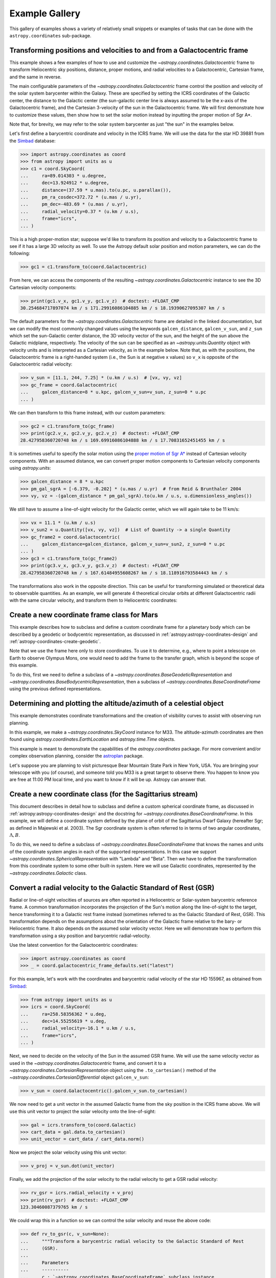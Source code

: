 .. _astropy-coordinates-example-gallery:

Example Gallery
***************

This gallery of examples shows a variety of relatively small snippets or
examples of tasks that can be done with the ``astropy.coordinates`` sub-package.


.. _sphx_glr_generated_examples_coordinates_plot_galactocentric-frame.py:

Transforming positions and velocities to and from a Galactocentric frame
========================================================================

..
  EXAMPLE START
  Transforming positions and velocities to and from a Galactocentric frames

This example shows a few examples of how to use and customize the
`~astropy.coordinates.Galactocentric` frame to transform Heliocentric sky
positions, distance, proper motions, and radial velocities to a Galactocentric,
Cartesian frame, and the same in reverse.

The main configurable parameters of the `~astropy.coordinates.Galactocentric`
frame control the position and velocity of the solar system barycenter within
the Galaxy. These are specified by setting the ICRS coordinates of the
Galactic center, the distance to the Galactic center (the sun-galactic center
line is always assumed to be the x-axis of the Galactocentric frame), and the
Cartesian 3-velocity of the sun in the Galactocentric frame. We will first
demonstrate how to customize these values, then show how to set the solar motion
instead by inputting the proper motion of Sgr A*.

Note that, for brevity, we may refer to the solar system barycenter as just "the
sun" in the examples below.

Let's first define a barycentric coordinate and velocity in the ICRS frame.
We will use the data for the star HD 39881 from the
`Simbad <https://simbad.unistra.fr/simbad/>`_ database:


>>> import astropy.coordinates as coord
>>> from astropy import units as u
>>> c1 = coord.SkyCoord(
...     ra=89.014303 * u.degree,
...     dec=13.924912 * u.degree,
...     distance=(37.59 * u.mas).to(u.pc, u.parallax()),
...     pm_ra_cosdec=372.72 * (u.mas / u.yr),
...     pm_dec=-483.69 * (u.mas / u.yr),
...     radial_velocity=0.37 * (u.km / u.s),
...     frame="icrs",
... )

This is a high proper-motion star; suppose we'd like to transform its position
and velocity to a Galactocentric frame to see if it has a large 3D velocity
as well. To use the Astropy default solar position and motion parameters, we
can do the following:

>>> gc1 = c1.transform_to(coord.Galactocentric)

From here, we can access the components of the resulting
`~astropy.coordinates.Galactocentric` instance to see the 3D Cartesian
velocity components:

>>> print(gc1.v_x, gc1.v_y, gc1.v_z)  # doctest: +FLOAT_CMP
30.254684717897074 km / s 171.29916086104885 km / s 18.19390627095307 km / s

The default parameters for the `~astropy.coordinates.Galactocentric` frame
are detailed in the linked documentation, but we can modify the most commonly
changed values using the keywords ``galcen_distance``, ``galcen_v_sun``, and
``z_sun`` which set the sun-Galactic center distance, the 3D velocity vector
of the sun, and the height of the sun above the Galactic midplane,
respectively. The velocity of the sun can be specified as an
`~astropy.units.Quantity` object with velocity units and is interpreted as a
Cartesian velocity, as in the example below. Note that, as with the positions,
the Galactocentric frame is a right-handed system (i.e., the Sun is at negative
x values) so ``v_x`` is opposite of the Galactocentric radial velocity:

>>> v_sun = [11.1, 244, 7.25] * (u.km / u.s)  # [vx, vy, vz]
>>> gc_frame = coord.Galactocentric(
...     galcen_distance=8 * u.kpc, galcen_v_sun=v_sun, z_sun=0 * u.pc
... )

We can then transform to this frame instead, with our custom parameters:

>>> gc2 = c1.transform_to(gc_frame)
>>> print(gc2.v_x, gc2.v_y, gc2.v_z)  # doctest: +FLOAT_CMP
28.427958360720748 km / s 169.69916086104888 km / s 17.70831652451455 km / s

It is sometimes useful to specify the solar motion using the
`proper motion of Sgr A* <https://arxiv.org/abs/astro-ph/0408107>`_
instead of Cartesian velocity components. With an assumed distance, we can convert
proper motion components to Cartesian velocity components using `astropy.units`:

>>> galcen_distance = 8 * u.kpc
>>> pm_gal_sgrA = [-6.379, -0.202] * (u.mas / u.yr)  # from Reid & Brunthaler 2004
>>> vy, vz = -(galcen_distance * pm_gal_sgrA).to(u.km / u.s, u.dimensionless_angles())

We still have to assume a line-of-sight velocity for the Galactic center,
which we will again take to be 11 km/s:

>>> vx = 11.1 * (u.km / u.s)
>>> v_sun2 = u.Quantity([vx, vy, vz])  # List of Quantity -> a single Quantity
>>> gc_frame2 = coord.Galactocentric(
...     galcen_distance=galcen_distance, galcen_v_sun=v_sun2, z_sun=0 * u.pc
... )
>>> gc3 = c1.transform_to(gc_frame2)
>>> print(gc3.v_x, gc3.v_y, gc3.v_z)  # doctest: +FLOAT_CMP
28.427958360720748 km / s 167.61484955608267 km / s 18.118916793584443 km / s

The transformations also work in the opposite direction. This can be useful
for transforming simulated or theoretical data to observable quantities. As
an example, we will generate 4 theoretical circular orbits at different
Galactocentric radii with the same circular velocity, and transform them to
Heliocentric coordinates:

.. plot::
   :include-source:

    >>> import matplotlib.pyplot as plt
    >>> import numpy as np
    >>> import astropy.coordinates as coord
    >>> from astropy import units as u
    >>> ring_distances = np.arange(10, 26, 5) * u.kpc
    >>> circ_velocity = 220 * (u.km / u.s)
    >>> phi_grid = np.linspace(90, 270, 512) * u.degree  # grid of azimuths
    >>> ring_rep = coord.CylindricalRepresentation(
    ...     rho=ring_distances[:, np.newaxis],
    ...     phi=phi_grid[np.newaxis],
    ...     z=np.zeros_like(ring_distances)[:, np.newaxis],
    ... )
    >>> angular_velocity = (-circ_velocity / ring_distances).to(
    ...     u.mas / u.yr, u.dimensionless_angles()
    ... )
    >>> ring_dif = coord.CylindricalDifferential(
    ...     d_rho=np.zeros(phi_grid.shape)[np.newaxis] * (u.km / u.s),
    ...     d_phi=angular_velocity[:, np.newaxis],
    ...     d_z=np.zeros(phi_grid.shape)[np.newaxis] * (u.km / u.s),
    ... )
    >>> ring_rep = ring_rep.with_differentials(ring_dif)
    >>> gc_rings = coord.SkyCoord(ring_rep, frame=coord.Galactocentric)

    First, let's visualize the geometry in Galactocentric coordinates. Here are
    the positions and velocities of the rings; note that in the velocity plot,
    the velocities of the 4 rings are identical and thus overlaid under the same
    curve:

    >>> fig, axes = plt.subplots(1, 2, figsize=(12, 6))
    >>> _ = axes[0].plot(gc_rings.x.T, gc_rings.y.T, marker="None", linewidth=3)
    >>> _ = axes[0].text(-8.0, 0, r"$\odot$", fontsize=20)
    >>> _ = axes[0].set_xlim(-30, 30)
    >>> _ = axes[0].set_ylim(-30, 30)
    >>> _ = axes[0].set_xlabel("$x$ [kpc]")
    >>> _ = axes[0].set_ylabel("$y$ [kpc]")
    >>> _ = axes[0].set_title("Positions")
    >>> _ = axes[1].plot(gc_rings.v_x.T, gc_rings.v_y.T, marker="None", linewidth=3)
    >>> _ = axes[1].set_xlim(-250, 250)
    >>> _ = axes[1].set_ylim(-250, 250)
    >>> _ = axes[1].set_xlabel(f"$v_x$ [{(u.km / u.s).to_string('latex_inline')}]")
    >>> _ = axes[1].set_ylabel(f"$v_y$ [{(u.km / u.s).to_string('latex_inline')}]")
    >>> _ = axes[1].set_title("Velocities")
    >>> fig.tight_layout()

    Now we can transform to Galactic coordinates and visualize the rings in
    observable coordinates:

    >>> gal_rings = gc_rings.transform_to(coord.Galactic)
    >>> fig, ax = plt.subplots(1, 1, figsize=(8, 6))
    >>> for i in range(len(ring_distances)):
    ...     _ = ax.plot(
    ...         gal_rings[i].l.degree,
    ...         gal_rings[i].pm_l_cosb.value,
    ...         label=str(ring_distances[i]),
    ...         marker="None",
    ...         linewidth=3,
    ...     )
    >>> _ = ax.set_xlim(360, 0)
    >>> _ = ax.set_xlabel("$l$ [deg]")
    >>> _ = ax.set_ylabel(rf'$\mu_l \, \cos b$ [{(u.mas/u.yr).to_string("latex_inline")}]')
    >>> _ = ax.legend()
    >>> plt.draw()

..
  EXAMPLE END


.. _sphx_glr_generated_examples_coordinates_plot_mars-coordinate-frame.py:

Create a new coordinate frame class for Mars
============================================

..
  EXAMPLE START
  Create a new coordinate frame class for Mars

This example describes how to subclass and define a custom coordinate frame for a
planetary body which can be described by a geodetic or bodycentric representation,
as discussed in :ref:`astropy:astropy-coordinates-design` and
:ref:`astropy-coordinates-create-geodetic`.

Note that we use the frame here only to store coordinates. To use it to determine, e.g.,
where to point a telescope on Earth to observe Olympus Mons, one would need to add the
frame to the transfer graph, which is beyond the scope of this example.

To do this, first we need to define a subclass of a
`~astropy.coordinates.BaseGeodeticRepresentation` and
`~astropy.coordinates.BaseBodycentricRepresentation`, then a subclass of
`~astropy.coordinates.BaseCoordinateFrame` using the previous defined
representations.

.. plot::
   :include-source:

    >>> import matplotlib.pyplot as plt
    >>> import numpy as np
    >>> from astropy import units as u
    >>> from astropy.coordinates.baseframe import BaseCoordinateFrame
    >>> from astropy.coordinates.representation import CartesianRepresentation
    >>> from astropy.coordinates.representation.geodetic import (
    ...     BaseBodycentricRepresentation,
    ...     BaseGeodeticRepresentation,
    ... )
    >>> from astropy.visualization import quantity_support

    The first step is to create a new class, and make it a subclass of
    `~astropy.coordinates.BaseGeodeticRepresentation`.
    Geodetic latitudes are used and longitudes span from 0 to 360 degrees east positive
    It represent a best fit of the Mars spheroid to the martian geoid (areoid):

    >>> class MarsBestFitAeroid(BaseGeodeticRepresentation):
    ...     """A Spheroidal representation of Mars that minimized deviations with respect to the
    ...     areoid following
    ...         Ardalan A. A, R. Karimi, and E. W. Grafarend (2010)
    ...         https://doi.org/10.1007/s11038-009-9342-7
    ...     """
    ...     _equatorial_radius = 3395.4280 * u.km
    ...     _flattening = 0.5227617843759314 * u.percent

    Now let's define a new geodetic representation obtained from MarsBestFitAeroid but
    described by planetocentric latitudes:

    >>> class MarsBestFitOcentricAeroid(BaseBodycentricRepresentation):
    ...     """A Spheroidal planetocentric representation of Mars that minimized deviations with
    ...     respect to the areoid following
    ...         Ardalan A. A, R. Karimi, and E. W. Grafarend (2010)
    ...         https://doi.org/10.1007/s11038-009-9342-7
    ...     """
    ...     _equatorial_radius = 3395.4280 * u.km
    ...     _flattening = 0.5227617843759314 * u.percent

    As a comparison we define a new spherical frame representation, we could
    have based it on `~astropy.coordinates.BaseBodycentricRepresentation` too:

    >>> class MarsSphere(BaseGeodeticRepresentation):
    ...     """A Spherical representation of Mars."""
    ...     _equatorial_radius = 3395.4280 * u.km
    ...     _flattening = 0.0 * u.percent

    The new planetary body-fixed reference system will be described using the
    previous defined representations:

    >>> class MarsCoordinateFrame(BaseCoordinateFrame):
    ...     """A reference system for Mars."""
    ...     name = "Mars"

    Now we plot the differences between each component of the cartesian
    representation with respect to the spherical model, assuming the point on the
    surface of the body (``height = 0``):

    >>> mars_sphere = MarsCoordinateFrame(
    ...     lon=np.linspace(0, 360, 128) * u.deg,
    ...     lat=np.linspace(-90, 90, 128) * u.deg,
    ...     representation_type=MarsSphere,
    ... )
    >>> mars = MarsCoordinateFrame(
    ...     lon=np.linspace(0, 360, 128) * u.deg,
    ...     lat=np.linspace(-90, 90, 128) * u.deg,
    ...     representation_type=MarsBestFitAeroid,
    ... )
    >>> mars_ocentric = MarsCoordinateFrame(
    ...     lon=np.linspace(0, 360, 128) * u.deg,
    ...     lat=np.linspace(-90, 90, 128) * u.deg,
    ...     representation_type=MarsBestFitOcentricAeroid,
    ... )
    >>> xyz_sphere = mars_sphere.represent_as(CartesianRepresentation)
    >>> xyz = mars.represent_as(CartesianRepresentation)
    >>> xyz_ocentric = mars_ocentric.represent_as(CartesianRepresentation)
    >>> with quantity_support():
    ...     fig, ax = plt.subplots(2, subplot_kw={"projection": "3d"})
    ...     _ = ax[0].scatter(*((xyz - xyz_sphere).xyz << u.km))
    ...     _ = ax[0].tick_params(labelsize=8)
    ...     _ = ax[0].set(xlabel="x [km]", ylabel="y [km]", zlabel="z [km]")
    ...     _ = ax[0].set_title("Mars-odetic spheroid difference from sphere")
    ...     _ = ax[1].scatter(*((xyz_ocentric - xyz_sphere).xyz << u.km))
    ...     _ = ax[1].tick_params(labelsize=8)
    ...     _ = ax[1].set(xlabel="x [km]", ylabel="y [km]", zlabel="z [km]")
    ...     _ = ax[1].set_title("Mars-ocentric spheroid difference from sphere")
    ...     plt.draw()

..
  EXAMPLE END


.. _sphx_glr_generated_examples_coordinates_plot_obs-planning.py:

Determining and plotting the altitude/azimuth of a celestial object
===================================================================

..
  EXAMPLE START
  Determining and plotting the altitude/azimuth of a celestial object

This example demonstrates coordinate transformations and the creation of
visibility curves to assist with observing run planning.

In this example, we make a `~astropy.coordinates.SkyCoord` instance for M33.
The altitude-azimuth coordinates are then found using
`astropy.coordinates.EarthLocation` and `astropy.time.Time` objects.

This example is meant to demonstrate the capabilities of the
`astropy.coordinates` package. For more convenient and/or complex observation
planning, consider the `astroplan <https://astroplan.readthedocs.io/>`_
package.

Let's suppose you are planning to visit picturesque Bear Mountain State Park
in New York, USA. You are bringing your telescope with you (of course), and
someone told you M33 is a great target to observe there. You happen to know
you are free at 11:00 PM local time, and you want to know if it will be up.
Astropy can answer that.

.. plot::
   :include-source:

    >>> import matplotlib.pyplot as plt
    >>> import numpy as np
    >>> from astropy import units as u
    >>> from astropy.coordinates import AltAz, EarthLocation, SkyCoord, get_body, get_sun
    >>> from astropy.time import Time
    >>> from astropy.visualization import quantity_support

    :meth:`astropy.coordinates.SkyCoord.from_name` uses Simbad to resolve object
    names and retrieve coordinates.

    Get the coordinates of M33:

    >>> m33 = SkyCoord.from_name("M33")  # doctest: +SKIP

    .. testsetup:: sphx_glr_generated_examples_coordinates_plot_obs-planning

        >>> from astropy.utils import iers
        >>> iers.conf.auto_download = False
        >>> m33 = SkyCoord(23.46206906, 30.66017511, unit="deg")

    Use `astropy.coordinates.EarthLocation` to provide the location of Bear
    Mountain and set the time to 11pm Eastern Daylight Time (EDT) on 2012 July 12:

    >>> bear_mountain = EarthLocation(lat=41.3 * u.deg, lon=-74 * u.deg, height=390 * u.m)
    >>> utcoffset = -4 * u.hour  # EDT
    >>> time = Time("2012-7-12 23:00:00") - utcoffset

    :meth:`astropy.coordinates.EarthLocation.get_site_names` can be used to get
    locations of major observatories.

    Use `astropy.coordinates` to find the Alt, Az coordinates of M33 at as
    observed from Bear Mountain at 11pm on 2012 July 12:

    >>> m33altaz = m33.transform_to(AltAz(obstime=time, location=bear_mountain))
    >>> print(f"M33's Altitude = {m33altaz.alt:.2}")
    M33's Altitude = 0.13 deg

    This is helpful since it turns out M33 is barely above the horizon at this
    time. It is more informative to find M33's airmass over the course of
    the night.

    Find the Alt, Az coordinates of M33 at 100 times evenly spaced between 10 PM
    and 7 AM EDT:

    >>> midnight = Time("2012-7-13 00:00:00") - utcoffset
    >>> delta_midnight = np.linspace(-2, 10, 100) * u.hour
    >>> frame_July13night = AltAz(obstime=midnight + delta_midnight, location=bear_mountain)
    >>> m33altazs_July13night = m33.transform_to(frame_July13night)

    Convert Alt, Az to airmass with `~astropy.coordinates.AltAz.secz` attribute:

    >>> m33airmasss_July13night = m33altazs_July13night.secz

    Plot the airmass as a function of time:

    >>> with quantity_support():
    ...     fig, ax = plt.subplots(1, 1, figsize=(12, 6))
    ...     _ = ax.plot(delta_midnight, m33airmasss_July13night)
    ...     _ = ax.set_xlim(-2, 10)
    ...     _ = ax.set_ylim(1, 4)
    ...     _ = ax.set_xlabel("Hours from EDT Midnight")
    ...     _ = ax.set_ylabel("Airmass [Sec(z)]")
    ...     plt.draw()

    Use  :func:`~astropy.coordinates.get_sun` to find the location of the Sun at 1000
    evenly spaced times between noon on July 12 and noon on July 13:

    >>> delta_midnight = np.linspace(-12, 12, 1000) * u.hour
    >>> times_July12_to_13 = midnight + delta_midnight
    >>> frame_July12_to_13 = AltAz(obstime=times_July12_to_13, location=bear_mountain)
    >>> sunaltazs_July12_to_13 = get_sun(times_July12_to_13).transform_to(frame_July12_to_13)

    Do the same with :func:`~astropy.coordinates.get_body` to find when the moon is
    up. Be aware that this will need to download a 10 MB file from the internet
    to get a precise location of the moon.

    >>> moon_July12_to_13 = get_body("moon", times_July12_to_13)
    >>> moonaltazs_July12_to_13 = moon_July12_to_13.transform_to(frame_July12_to_13)

    Find the Alt, Az coordinates of M33 at those same times:

    >>> m33altazs_July12_to_13 = m33.transform_to(frame_July12_to_13)

    Make a figure illustrating nighttime and the altitudes of M33 and
    the Sun over that time:

    >>> with quantity_support():
    ...     fig, ax = plt.subplots(1, 1, figsize=(12, 6))
    ...     _ = ax.plot(delta_midnight, sunaltazs_July12_to_13.alt, color="r", label="Sun")
    ...     _ = ax.plot(
    ...         delta_midnight, moonaltazs_July12_to_13.alt, color=[0.75] * 3, ls="--", label="Moon"
    ...     )
    ...     mappable = ax.scatter(
    ...         delta_midnight,
    ...         m33altazs_July12_to_13.alt,
    ...         c=m33altazs_July12_to_13.az.value,
    ...         label="M33",
    ...         lw=0,
    ...         s=8,
    ...         cmap="viridis",
    ...     )
    ...     _ = ax.fill_between(
    ...         delta_midnight,
    ...         0 * u.deg,
    ...         90 * u.deg,
    ...         sunaltazs_July12_to_13.alt < (-0 * u.deg),
    ...         color="0.5",
    ...         zorder=0,
    ...     )
    ...     _ = ax.fill_between(
    ...         delta_midnight,
    ...         0 * u.deg,
    ...         90 * u.deg,
    ...         sunaltazs_July12_to_13.alt < (-18 * u.deg),
    ...         color="k",
    ...         zorder=0,
    ...     )
    ...     _ = fig.colorbar(mappable).set_label("Azimuth [deg]")
    ...     _ = ax.legend(loc="upper left")
    ...     _ = ax.set_xlim(-12 * u.hour, 12 * u.hour)
    ...     _ = ax.set_xticks((np.arange(13) * 2 - 12) * u.hour)
    ...     _ = ax.set_ylim(0 * u.deg, 90 * u.deg)
    ...     _ = ax.set_xlabel("Hours from EDT Midnight")
    ...     _ = ax.set_ylabel("Altitude [deg]")
    ...     _ = ax.grid(visible=True)
    ...     plt.draw()

    .. testcleanup:: sphx_glr_generated_examples_coordinates_plot_obs-planning

        >>> iers.conf.reset("auto_download")

..
  EXAMPLE END


.. _sphx_glr_generated_examples_coordinates_plot_sgr-coordinate-frame.py:

Create a new coordinate class (for the Sagittarius stream)
==========================================================

..
  EXAMPLE START
  Create a new coordinate class (for the Sagittarius stream)

This document describes in detail how to subclass and define a custom spherical
coordinate frame, as discussed in :ref:`astropy:astropy-coordinates-design` and
the docstring for `~astropy.coordinates.BaseCoordinateFrame`. In this example,
we will define a coordinate system defined by the plane of orbit of the
Sagittarius Dwarf Galaxy (hereafter Sgr; as defined in Majewski et al. 2003).
The Sgr coordinate system is often referred to in terms of two angular
coordinates, :math:`\Lambda,B`.

To do this, we need to define a subclass of
`~astropy.coordinates.BaseCoordinateFrame` that knows the names and units of the
coordinate system angles in each of the supported representations. In this case
we support `~astropy.coordinates.SphericalRepresentation` with "Lambda" and
"Beta". Then we have to define the transformation from this coordinate system to
some other built-in system. Here we will use Galactic coordinates, represented
by the `~astropy.coordinates.Galactic` class.

.. seealso::

    The `gala package <http://gala.adrian.pw/>`_
        Defines a number of Astropy coordinate frames for
        stellar stream coordinate systems.

    Majewski et al. 2003
        "A Two Micron All Sky Survey View of the Sagittarius
        Dwarf Galaxy. I. Morphology of the Sagittarius Core and Tidal Arms",
        https://arxiv.org/abs/astro-ph/0304198

    Law & Majewski 2010
        "The Sagittarius Dwarf Galaxy: A Model for Evolution in a
        Triaxial Milky Way Halo", https://arxiv.org/abs/1003.1132

    David Law's Sgr info page
        https://www.stsci.edu/~dlaw/Sgr/

.. plot::
   :include-source:

    >>> import matplotlib.pyplot as plt
    >>> import numpy as np
    >>> import astropy.coordinates as coord
    >>> from astropy import units as u
    >>> from astropy.coordinates import frame_transform_graph
    >>> from astropy.coordinates.matrix_utilities import matrix_transpose, rotation_matrix

    The first step is to create a new class, which we'll call
    ``Sagittarius`` and make it a subclass of
    `~astropy.coordinates.BaseCoordinateFrame`:

    >>> class Sagittarius(coord.BaseCoordinateFrame):
    ...     """A Heliocentric spherical coordinate system defined by the orbit
    ...     of the Sagittarius dwarf galaxy, as described in
    ...         https://ui.adsabs.harvard.edu/abs/2003ApJ...599.1082M
    ...     and further explained in
    ...         https://www.stsci.edu/~dlaw/Sgr/.
    ...
    ...     Parameters
    ...     ----------
    ...     representation : `~astropy.coordinates.BaseRepresentation` or None
    ...         A representation object or None to have no data (or use the other keywords)
    ...     Lambda : `~astropy.coordinates.Angle`, optional, must be keyword
    ...         The longitude-like angle corresponding to Sagittarius' orbit.
    ...     Beta : `~astropy.coordinates.Angle`, optional, must be keyword
    ...         The latitude-like angle corresponding to Sagittarius' orbit.
    ...     distance : `~astropy.units.Quantity`, optional, must be keyword
    ...         The Distance for this object along the line-of-sight.
    ...     pm_Lambda_cosBeta : `~astropy.units.Quantity`, optional, must be keyword
    ...         The proper motion along the stream in ``Lambda`` (including the
    ...         ``cos(Beta)`` factor) for this object (``pm_Beta`` must also be given).
    ...     pm_Beta : `~astropy.units.Quantity`, optional, must be keyword
    ...         The proper motion in Declination for this object (``pm_ra_cosdec`` must
    ...         also be given).
    ...     radial_velocity : `~astropy.units.Quantity`, optional, keyword-only
    ...         The radial velocity of this object.
    ...     """
    ...     default_representation = coord.SphericalRepresentation
    ...     default_differential = coord.SphericalCosLatDifferential
    ...     frame_specific_representation_info = {
    ...         coord.SphericalRepresentation: [
    ...             coord.RepresentationMapping("lon", "Lambda"),
    ...             coord.RepresentationMapping("lat", "Beta"),
    ...             coord.RepresentationMapping("distance", "distance"),
    ...         ]
    ...     }

    Breaking this down line-by-line, we define the class as a subclass of
    `~astropy.coordinates.BaseCoordinateFrame`. Then we include a descriptive
    docstring. The final lines are class-level attributes that specify the
    default representation for the data, default differential for the velocity
    information, and mappings from the attribute names used by representation
    objects to the names that are to be used by the ``Sagittarius`` frame. In this
    case we override the names in the spherical representations but do not do
    anything with other representations like cartesian or cylindrical.

    Next we have to define the transformation from this coordinate system to some
    other built-in coordinate system; we will use Galactic coordinates. We can do
    this by defining functions that return transformation matrices, or by simply
    defining a function that accepts a coordinate and returns a new coordinate in
    the new system. Because the transformation to the Sagittarius coordinate
    stem is just a spherical rotation from Galactic coordinates, we will
    define a function that returns this matrix. We will start by constructing the
    transformation matrix using pre-determined Euler angles and the
    ``rotation_matrix`` helper function:

    >>> SGR_PHI = (180 + 3.75) * u.degree  # Euler angles (from Law & Majewski 2010)
    >>> SGR_THETA = (90 - 13.46) * u.degree
    >>> SGR_PSI = (180 + 14.111534) * u.degree

    Generate the rotation matrix using the x-convention (see Goldstein):

    >>> SGR_MATRIX = (
    ...     np.diag([1.0, 1.0, -1.0])
    ...     @ rotation_matrix(SGR_PSI, "z")
    ...     @ rotation_matrix(SGR_THETA, "x")
    ...     @ rotation_matrix(SGR_PHI, "z")
    ... )

    Since we already constructed the transformation (rotation) matrix above, and
    the inverse of a rotation matrix is just its transpose, the required
    transformation functions are very simple:

    >>> @frame_transform_graph.transform(
    ...     coord.StaticMatrixTransform, coord.Galactic, Sagittarius
    ... )
    ... def galactic_to_sgr():
    ...     """Compute the Galactic spherical to heliocentric Sgr transformation matrix."""
    ...     return SGR_MATRIX

    The decorator ``@frame_transform_graph.transform(coord.StaticMatrixTransform, coord.Galactic, Sagittarius)``
    registers this function on the
    ``frame_transform_graph`` as a coordinate transformation. Inside the function,
    we return the previously defined rotation matrix.

    We then register the inverse transformation by using the transpose of the
    rotation matrix (which is faster to compute than the inverse):

    >>> @frame_transform_graph.transform(
    ...     coord.StaticMatrixTransform, Sagittarius, coord.Galactic
    ... )
    ... def sgr_to_galactic():
    ...     """Compute the heliocentric Sgr to spherical Galactic transformation matrix."""
    ...     return matrix_transpose(SGR_MATRIX)

    Now that we have registered these transformations between ``Sagittarius`` and
    `~astropy.coordinates.Galactic`, we can transform between *any* coordinate
    system and ``Sagittarius`` (as long as the other system has a path to
    transform to `~astropy.coordinates.Galactic`). For example, to transform from
    ICRS coordinates to ``Sagittarius``, we would do:

    >>> icrs = coord.SkyCoord(280.161732 * u.degree, 11.91934 * u.degree, frame="icrs")
    >>> sgr = icrs.transform_to(Sagittarius)
    >>> print(sgr)
    <SkyCoord (Sagittarius): (Lambda, Beta) in deg
        (346.81830652, -39.28360407)>

    Or, to transform from the ``Sagittarius`` frame to ICRS coordinates (in this
    case, a line along the ``Sagittarius`` x-y plane):

    >>> sgr = coord.SkyCoord(
    ...     Lambda=np.linspace(0, 2 * np.pi, 128) * u.radian,
    ...     Beta=np.zeros(128) * u.radian,
    ...     frame="sagittarius",
    ... )
    >>> icrs = sgr.transform_to(coord.ICRS)
    >>> print(icrs)  # doctest: +ELLIPSIS
    <SkyCoord (ICRS): (ra, dec) in deg
        [(284.03876751, -29.00408353), (287.24685769, -29.44848352),
         (290.48068369, -29.81535572), (293.7357366 , -30.1029631 ),
         ...]>

    As an example, we will now plot the points in both coordinate systems:

    >>> fig, axes = plt.subplots(2, 1, figsize=(8, 10), subplot_kw={"projection": "aitoff"})
    >>> _ = axes[0].set_title("Sagittarius")
    >>> _ = axes[0].plot(
    ...     sgr.Lambda.wrap_at(180 * u.deg).radian,
    ...     sgr.Beta.radian,
    ...     linestyle="none",
    ...     marker=".",
    ... )
    >>> _ = axes[0].grid(visible=True)
    >>> _ = axes[1].set_title("ICRS")
    >>> _ = axes[1].plot(
    ...     icrs.ra.wrap_at(180 * u.deg).radian, icrs.dec.radian, linestyle="none", marker="."
    ... )
    >>> _ = axes[1].grid(visible=True)

    This particular transformation is just a spherical rotation, which is a
    special case of an Affine transformation with no vector offset. The
    transformation of velocity components is therefore natively supported as
    well:

    >>> sgr = coord.SkyCoord(
    ...     Lambda=np.linspace(0, 2 * np.pi, 128) * u.radian,
    ...     Beta=np.zeros(128) * u.radian,
    ...     pm_Lambda_cosBeta=np.random.uniform(-5, 5, 128) * (u.mas / u.yr),
    ...     pm_Beta=np.zeros(128) * (u.mas / u.yr),
    ...     frame="sagittarius",
    ... )
    >>> icrs = sgr.transform_to(coord.ICRS)
    >>> print(icrs)  # doctest: +ELLIPSIS
    <SkyCoord (ICRS): (ra, dec) in deg
        [(284.03876751, -29.00408353), (287.24685769, -29.44848352),
         ...,
         ...]>
    >>> fig, axes = plt.subplots(3, 1, figsize=(8, 10), sharex=True)
    >>> _ = axes[0].set_title("Sagittarius")
    >>> _ = axes[0].plot(
    ...     sgr.Lambda.degree, sgr.pm_Lambda_cosBeta.value, linestyle="none", marker="."
    ... )
    >>> _ = axes[0].set_xlabel(r"$\Lambda$ [deg]")
    >>> _ = axes[0].set_ylabel(
    ...     rf"$\mu_\Lambda \, \cos B$ [{sgr.pm_Lambda_cosBeta.unit.to_string('latex_inline')}]"
    ... )
    >>> _ = axes[0].grid(visible=True)
    >>> _ = axes[1].set_title("ICRS")
    >>> _ = axes[1].plot(icrs.ra.degree, icrs.pm_ra_cosdec.value, linestyle="none", marker=".")
    >>> _ = axes[1].set_ylabel(
    ...     rf"$\mu_\alpha \, \cos\delta$ [{icrs.pm_ra_cosdec.unit.to_string('latex_inline')}]"
    ... )
    >>> _ = axes[1].grid(visible=True)
    >>> _ = axes[2].set_title("ICRS")
    >>> _ = axes[2].plot(icrs.ra.degree, icrs.pm_dec.value, linestyle="none", marker=".")
    >>> _ = axes[2].set_xlabel("RA [deg]")
    >>> _ = axes[2].set_ylabel(rf"$\mu_\delta$ [{icrs.pm_dec.unit.to_string('latex_inline')}]")
    >>> _ = axes[2].grid(visible=True)
    >>> plt.draw()

..
  EXAMPLE END


.. _sphx_glr_generated_examples_coordinates_rv-to-gsr.py:

Convert a radial velocity to the Galactic Standard of Rest (GSR)
================================================================

..
  EXAMPLE START
  Convert a radial velocity to the Galactic Standard of Rest (GSR)

Radial or line-of-sight velocities of sources are often reported in a
Heliocentric or Solar-system barycentric reference frame. A common
transformation incorporates the projection of the Sun's motion along the
line-of-sight to the target, hence transforming it to a Galactic rest frame
instead (sometimes referred to as the Galactic Standard of Rest, GSR). This
transformation depends on the assumptions about the orientation of the Galactic
frame relative to the bary- or Heliocentric frame. It also depends on the
assumed solar velocity vector. Here we will demonstrate how to perform this
transformation using a sky position and barycentric radial-velocity.

Use the latest convention for the Galactocentric coordinates:

>>> import astropy.coordinates as coord
>>> _ = coord.galactocentric_frame_defaults.set("latest")

For this example, let's work with the coordinates and barycentric radial
velocity of the star HD 155967, as obtained from
`Simbad <https://simbad.unistra.fr/simbad/>`_:

>>> from astropy import units as u
>>> icrs = coord.SkyCoord(
...     ra=258.58356362 * u.deg,
...     dec=14.55255619 * u.deg,
...     radial_velocity=-16.1 * u.km / u.s,
...     frame="icrs",
... )

Next, we need to decide on the velocity of the Sun in the assumed GSR frame.
We will use the same velocity vector as used in the
`~astropy.coordinates.Galactocentric` frame, and convert it to a
`~astropy.coordinates.CartesianRepresentation` object using the
``.to_cartesian()`` method of the
`~astropy.coordinates.CartesianDifferential` object ``galcen_v_sun``:

>>> v_sun = coord.Galactocentric().galcen_v_sun.to_cartesian()

We now need to get a unit vector in the assumed Galactic frame from the sky
position in the ICRS frame above. We will use this unit vector to project the
solar velocity onto the line-of-sight:

>>> gal = icrs.transform_to(coord.Galactic)
>>> cart_data = gal.data.to_cartesian()
>>> unit_vector = cart_data / cart_data.norm()

Now we project the solar velocity using this unit vector:

>>> v_proj = v_sun.dot(unit_vector)

Finally, we add the projection of the solar velocity to the radial velocity
to get a GSR radial velocity:

>>> rv_gsr = icrs.radial_velocity + v_proj
>>> print(rv_gsr)  # doctest: +FLOAT_CMP
123.30460087379765 km / s

We could wrap this in a function so we can control the solar velocity and
reuse the above code:

>>> def rv_to_gsr(c, v_sun=None):
...     """Transform a barycentric radial velocity to the Galactic Standard of Rest
...     (GSR).
...
...     Parameters
...     ----------
...     c : `~astropy.coordinates.BaseCoordinateFrame` subclass instance
...         The radial velocity, associated with a sky coordinates, to be
...         transformed.
...     v_sun : `~astropy.units.Quantity`, optional
...         The 3D velocity of the solar system barycenter in the GSR frame.
...         Defaults to the same solar motion as in the
...         `~astropy.coordinates.Galactocentric` frame.
...
...     Returns
...     -------
...     v_gsr : `~astropy.units.Quantity`
...         The input radial velocity transformed to a GSR frame.
...     """
...     if v_sun is None:
...         v_sun = coord.Galactocentric().galcen_v_sun.to_cartesian()
...
...     gal = c.transform_to(coord.Galactic)
...     cart_data = gal.data.to_cartesian()
...     unit_vector = cart_data / cart_data.norm()
...
...     v_proj = v_sun.dot(unit_vector)
...
...     return c.radial_velocity + v_proj

>>> rv_gsr = rv_to_gsr(icrs)
>>> print(rv_gsr)  # doctest: +FLOAT_CMP
123.30460087379765 km / s

..
  EXAMPLE END
